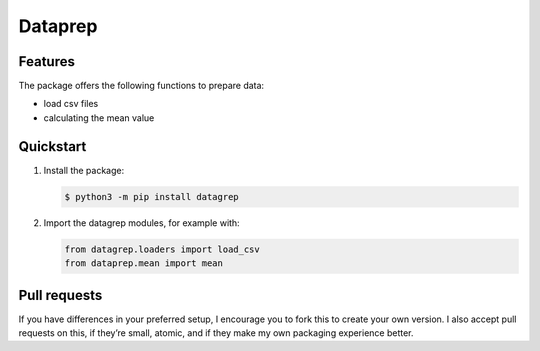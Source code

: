 ========
Dataprep
========

Features
========

The package offers the following functions to prepare data:

* load csv files
* calculating the mean value

Quickstart
==========

#. Install the package:

   .. code-block:: console

      $ python3 -m pip install datagrep

#. Import the datagrep modules, for example with:

   .. code-block:: python

      from datagrep.loaders import load_csv
      from dataprep.mean import mean

Pull requests
=============

If you have differences in your preferred setup, I encourage you to fork this
to create your own version. I also accept pull requests on this, if they’re
small, atomic, and if they make my own packaging experience better.
